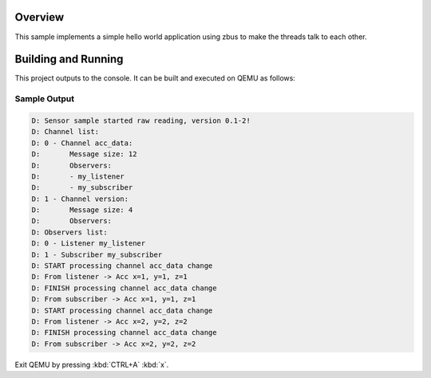 .. zephyr:code-sample:: zbus-hello-world
   :name: zbus Hello World
   :relevant-api: zbus_apis

   Make three threads talk to each other using zbus.

Overview
********
This sample implements a simple hello world application using zbus to make the threads talk to each other.

Building and Running
********************

This project outputs to the console.  It can be built and executed
on QEMU as follows:

.. zephyr-app-commands::
   :zephyr-app: samples/subsys/zbus/hello_world
   :host-os: unix
   :board: qemu_x86/atom
   :goals: run

Sample Output
=============

.. code-block:: console

    D: Sensor sample started raw reading, version 0.1-2!
    D: Channel list:
    D: 0 - Channel acc_data:
    D:       Message size: 12
    D:       Observers:
    D:       - my_listener
    D:       - my_subscriber
    D: 1 - Channel version:
    D:       Message size: 4
    D:       Observers:
    D: Observers list:
    D: 0 - Listener my_listener
    D: 1 - Subscriber my_subscriber
    D: START processing channel acc_data change
    D: From listener -> Acc x=1, y=1, z=1
    D: FINISH processing channel acc_data change
    D: From subscriber -> Acc x=1, y=1, z=1
    D: START processing channel acc_data change
    D: From listener -> Acc x=2, y=2, z=2
    D: FINISH processing channel acc_data change
    D: From subscriber -> Acc x=2, y=2, z=2

Exit QEMU by pressing :kbd:`CTRL+A` :kbd:`x`.
